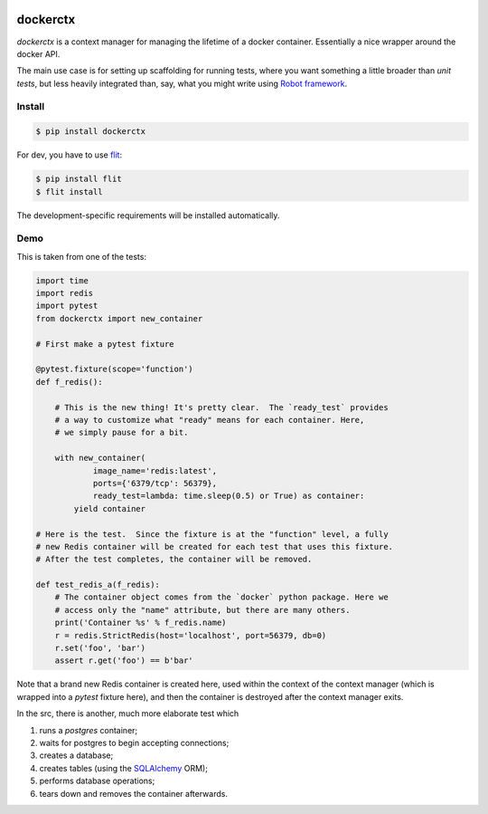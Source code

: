 
.. image:: https://travis-ci.org/cjrh/dockerctx.svg?branch=master
    :target: https://travis-ci.org/cjrh/dockerctx

.. image:: https://coveralls.io/repos/github/cjrh/dockerctx/badge.svg?branch=master
    :target: https://coveralls.io/github/cjrh/dockerctx?branch=master

.. image:: https://img.shields.io/pypi/pyversions/dockerctx.svg
    :target: https://pypi.python.org/pypi/dockerctx

.. image:: https://img.shields.io/github/tag/cjrh/dockerctx.svg
    :target: https://github.com/cjrh/dockerctx

dockerctx
=========

`dockerctx` is a context manager for managing the lifetime of a docker container. Essentially a nice wrapper around the docker API.

The main use case is for setting up scaffolding for running tests, where you want
something a little broader than *unit tests*, but less heavily integrated than,
say, what you might write using `Robot framework`_.

.. _Robot framework: http://robotframework.org/

Install
-------

.. code-block:: bash

    $ pip install dockerctx

For dev, you have to use flit_:

.. code-block:: bash

    $ pip install flit
    $ flit install

The development-specific requirements will be installed automatically.

.. _flit: https://flit.readthedocs.io/en/latest/

Demo
----

This is taken from one of the tests:

.. code-block:: python

    import time
    import redis
    import pytest
    from dockerctx import new_container

    # First make a pytest fixture

    @pytest.fixture(scope='function')
    def f_redis():

        # This is the new thing! It's pretty clear.  The `ready_test` provides
        # a way to customize what "ready" means for each container. Here,
        # we simply pause for a bit.

        with new_container(
                image_name='redis:latest',
                ports={'6379/tcp': 56379},
                ready_test=lambda: time.sleep(0.5) or True) as container:
            yield container

    # Here is the test.  Since the fixture is at the "function" level, a fully
    # new Redis container will be created for each test that uses this fixture.
    # After the test completes, the container will be removed.

    def test_redis_a(f_redis):
        # The container object comes from the `docker` python package. Here we
        # access only the "name" attribute, but there are many others.
        print('Container %s' % f_redis.name)
        r = redis.StrictRedis(host='localhost', port=56379, db=0)
        r.set('foo', 'bar')
        assert r.get('foo') == b'bar'

Note that a brand new Redis container is created here, used within the
context of the context manager (which is wrapped into a *pytest* fixture
here), and then the container is destroyed after the context manager
exits.


In the src, there is another, much more elaborate test which

#. runs a *postgres* container;
#. waits for postgres to begin accepting connections;
#. creates a database;
#. creates tables (using the SQLAlchemy_ ORM);
#. performs database operations;
#. tears down and removes the container afterwards.

.. _SQLAlchemy: http://www.sqlalchemy.org/

